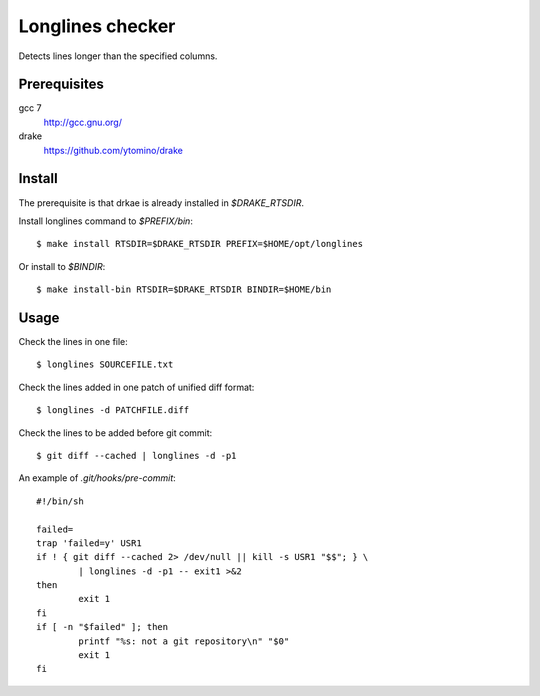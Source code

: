 Longlines checker
=================

Detects lines longer than the specified columns.

Prerequisites
-------------

gcc 7
 http://gcc.gnu.org/
drake
 https://github.com/ytomino/drake

Install
-------

.. role:: path(emphasis)

The prerequisite is that drkae is already installed in :path:`$DRAKE_RTSDIR`.

Install longlines command to :path:`$PREFIX/bin`: ::

 $ make install RTSDIR=$DRAKE_RTSDIR PREFIX=$HOME/opt/longlines

Or install to :path:`$BINDIR`: ::

 $ make install-bin RTSDIR=$DRAKE_RTSDIR BINDIR=$HOME/bin

Usage
-----

Check the lines in one file: ::

 $ longlines SOURCEFILE.txt

Check the lines added in one patch of unified diff format: ::

 $ longlines -d PATCHFILE.diff

Check the lines to be added before git commit: ::

 $ git diff --cached | longlines -d -p1

An example of :path:`.git/hooks/pre-commit`: ::

 #!/bin/sh
 
 failed=
 trap 'failed=y' USR1
 if ! { git diff --cached 2> /dev/null || kill -s USR1 "$$"; } \
         | longlines -d -p1 -- exit1 >&2
 then
         exit 1
 fi
 if [ -n "$failed" ]; then
         printf "%s: not a git repository\n" "$0"
         exit 1
 fi
